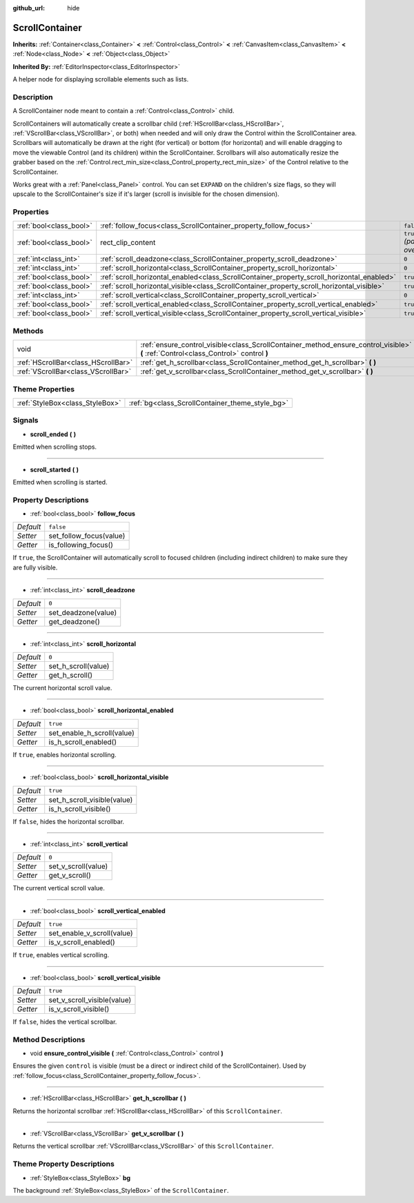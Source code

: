 :github_url: hide

.. Generated automatically by doc/tools/makerst.py in Godot's source tree.
.. DO NOT EDIT THIS FILE, but the ScrollContainer.xml source instead.
.. The source is found in doc/classes or modules/<name>/doc_classes.

.. _class_ScrollContainer:

ScrollContainer
===============

**Inherits:** :ref:`Container<class_Container>` **<** :ref:`Control<class_Control>` **<** :ref:`CanvasItem<class_CanvasItem>` **<** :ref:`Node<class_Node>` **<** :ref:`Object<class_Object>`

**Inherited By:** :ref:`EditorInspector<class_EditorInspector>`

A helper node for displaying scrollable elements such as lists.

Description
-----------

A ScrollContainer node meant to contain a :ref:`Control<class_Control>` child.

ScrollContainers will automatically create a scrollbar child (:ref:`HScrollBar<class_HScrollBar>`, :ref:`VScrollBar<class_VScrollBar>`, or both) when needed and will only draw the Control within the ScrollContainer area. Scrollbars will automatically be drawn at the right (for vertical) or bottom (for horizontal) and will enable dragging to move the viewable Control (and its children) within the ScrollContainer. Scrollbars will also automatically resize the grabber based on the :ref:`Control.rect_min_size<class_Control_property_rect_min_size>` of the Control relative to the ScrollContainer.

Works great with a :ref:`Panel<class_Panel>` control. You can set ``EXPAND`` on the children's size flags, so they will upscale to the ScrollContainer's size if it's larger (scroll is invisible for the chosen dimension).

Properties
----------

+-------------------------+--------------------------------------------------------------------------------------------+------------------------------+
| :ref:`bool<class_bool>` | :ref:`follow_focus<class_ScrollContainer_property_follow_focus>`                           | ``false``                    |
+-------------------------+--------------------------------------------------------------------------------------------+------------------------------+
| :ref:`bool<class_bool>` | rect_clip_content                                                                          | ``true`` *(parent override)* |
+-------------------------+--------------------------------------------------------------------------------------------+------------------------------+
| :ref:`int<class_int>`   | :ref:`scroll_deadzone<class_ScrollContainer_property_scroll_deadzone>`                     | ``0``                        |
+-------------------------+--------------------------------------------------------------------------------------------+------------------------------+
| :ref:`int<class_int>`   | :ref:`scroll_horizontal<class_ScrollContainer_property_scroll_horizontal>`                 | ``0``                        |
+-------------------------+--------------------------------------------------------------------------------------------+------------------------------+
| :ref:`bool<class_bool>` | :ref:`scroll_horizontal_enabled<class_ScrollContainer_property_scroll_horizontal_enabled>` | ``true``                     |
+-------------------------+--------------------------------------------------------------------------------------------+------------------------------+
| :ref:`bool<class_bool>` | :ref:`scroll_horizontal_visible<class_ScrollContainer_property_scroll_horizontal_visible>` | ``true``                     |
+-------------------------+--------------------------------------------------------------------------------------------+------------------------------+
| :ref:`int<class_int>`   | :ref:`scroll_vertical<class_ScrollContainer_property_scroll_vertical>`                     | ``0``                        |
+-------------------------+--------------------------------------------------------------------------------------------+------------------------------+
| :ref:`bool<class_bool>` | :ref:`scroll_vertical_enabled<class_ScrollContainer_property_scroll_vertical_enabled>`     | ``true``                     |
+-------------------------+--------------------------------------------------------------------------------------------+------------------------------+
| :ref:`bool<class_bool>` | :ref:`scroll_vertical_visible<class_ScrollContainer_property_scroll_vertical_visible>`     | ``true``                     |
+-------------------------+--------------------------------------------------------------------------------------------+------------------------------+

Methods
-------

+-------------------------------------+--------------------------------------------------------------------------------------------------------------------------------------+
| void                                | :ref:`ensure_control_visible<class_ScrollContainer_method_ensure_control_visible>` **(** :ref:`Control<class_Control>` control **)** |
+-------------------------------------+--------------------------------------------------------------------------------------------------------------------------------------+
| :ref:`HScrollBar<class_HScrollBar>` | :ref:`get_h_scrollbar<class_ScrollContainer_method_get_h_scrollbar>` **(** **)**                                                     |
+-------------------------------------+--------------------------------------------------------------------------------------------------------------------------------------+
| :ref:`VScrollBar<class_VScrollBar>` | :ref:`get_v_scrollbar<class_ScrollContainer_method_get_v_scrollbar>` **(** **)**                                                     |
+-------------------------------------+--------------------------------------------------------------------------------------------------------------------------------------+

Theme Properties
----------------

+---------------------------------+-------------------------------------------------+
| :ref:`StyleBox<class_StyleBox>` | :ref:`bg<class_ScrollContainer_theme_style_bg>` |
+---------------------------------+-------------------------------------------------+

Signals
-------

.. _class_ScrollContainer_signal_scroll_ended:

- **scroll_ended** **(** **)**

Emitted when scrolling stops.

----

.. _class_ScrollContainer_signal_scroll_started:

- **scroll_started** **(** **)**

Emitted when scrolling is started.

Property Descriptions
---------------------

.. _class_ScrollContainer_property_follow_focus:

- :ref:`bool<class_bool>` **follow_focus**

+-----------+-------------------------+
| *Default* | ``false``               |
+-----------+-------------------------+
| *Setter*  | set_follow_focus(value) |
+-----------+-------------------------+
| *Getter*  | is_following_focus()    |
+-----------+-------------------------+

If ``true``, the ScrollContainer will automatically scroll to focused children (including indirect children) to make sure they are fully visible.

----

.. _class_ScrollContainer_property_scroll_deadzone:

- :ref:`int<class_int>` **scroll_deadzone**

+-----------+---------------------+
| *Default* | ``0``               |
+-----------+---------------------+
| *Setter*  | set_deadzone(value) |
+-----------+---------------------+
| *Getter*  | get_deadzone()      |
+-----------+---------------------+

----

.. _class_ScrollContainer_property_scroll_horizontal:

- :ref:`int<class_int>` **scroll_horizontal**

+-----------+---------------------+
| *Default* | ``0``               |
+-----------+---------------------+
| *Setter*  | set_h_scroll(value) |
+-----------+---------------------+
| *Getter*  | get_h_scroll()      |
+-----------+---------------------+

The current horizontal scroll value.

----

.. _class_ScrollContainer_property_scroll_horizontal_enabled:

- :ref:`bool<class_bool>` **scroll_horizontal_enabled**

+-----------+----------------------------+
| *Default* | ``true``                   |
+-----------+----------------------------+
| *Setter*  | set_enable_h_scroll(value) |
+-----------+----------------------------+
| *Getter*  | is_h_scroll_enabled()      |
+-----------+----------------------------+

If ``true``, enables horizontal scrolling.

----

.. _class_ScrollContainer_property_scroll_horizontal_visible:

- :ref:`bool<class_bool>` **scroll_horizontal_visible**

+-----------+-----------------------------+
| *Default* | ``true``                    |
+-----------+-----------------------------+
| *Setter*  | set_h_scroll_visible(value) |
+-----------+-----------------------------+
| *Getter*  | is_h_scroll_visible()       |
+-----------+-----------------------------+

If ``false``, hides the horizontal scrollbar.

----

.. _class_ScrollContainer_property_scroll_vertical:

- :ref:`int<class_int>` **scroll_vertical**

+-----------+---------------------+
| *Default* | ``0``               |
+-----------+---------------------+
| *Setter*  | set_v_scroll(value) |
+-----------+---------------------+
| *Getter*  | get_v_scroll()      |
+-----------+---------------------+

The current vertical scroll value.

----

.. _class_ScrollContainer_property_scroll_vertical_enabled:

- :ref:`bool<class_bool>` **scroll_vertical_enabled**

+-----------+----------------------------+
| *Default* | ``true``                   |
+-----------+----------------------------+
| *Setter*  | set_enable_v_scroll(value) |
+-----------+----------------------------+
| *Getter*  | is_v_scroll_enabled()      |
+-----------+----------------------------+

If ``true``, enables vertical scrolling.

----

.. _class_ScrollContainer_property_scroll_vertical_visible:

- :ref:`bool<class_bool>` **scroll_vertical_visible**

+-----------+-----------------------------+
| *Default* | ``true``                    |
+-----------+-----------------------------+
| *Setter*  | set_v_scroll_visible(value) |
+-----------+-----------------------------+
| *Getter*  | is_v_scroll_visible()       |
+-----------+-----------------------------+

If ``false``, hides the vertical scrollbar.

Method Descriptions
-------------------

.. _class_ScrollContainer_method_ensure_control_visible:

- void **ensure_control_visible** **(** :ref:`Control<class_Control>` control **)**

Ensures the given ``control`` is visible (must be a direct or indirect child of the ScrollContainer). Used by :ref:`follow_focus<class_ScrollContainer_property_follow_focus>`.

----

.. _class_ScrollContainer_method_get_h_scrollbar:

- :ref:`HScrollBar<class_HScrollBar>` **get_h_scrollbar** **(** **)**

Returns the horizontal scrollbar :ref:`HScrollBar<class_HScrollBar>` of this ``ScrollContainer``.

----

.. _class_ScrollContainer_method_get_v_scrollbar:

- :ref:`VScrollBar<class_VScrollBar>` **get_v_scrollbar** **(** **)**

Returns the vertical scrollbar :ref:`VScrollBar<class_VScrollBar>` of this ``ScrollContainer``.

Theme Property Descriptions
---------------------------

.. _class_ScrollContainer_theme_style_bg:

- :ref:`StyleBox<class_StyleBox>` **bg**

The background :ref:`StyleBox<class_StyleBox>` of the ``ScrollContainer``.

.. |virtual| replace:: :abbr:`virtual (This method should typically be overridden by the user to have any effect.)`
.. |const| replace:: :abbr:`const (This method has no side effects. It doesn't modify any of the instance's member variables.)`
.. |vararg| replace:: :abbr:`vararg (This method accepts any number of arguments after the ones described here.)`
.. |constructor| replace:: :abbr:`constructor (This method is used to construct a type.)`
.. |static| replace:: :abbr:`static (This method doesn't need an instance to be called, so it can be called directly using the class name.)`
.. |operator| replace:: :abbr:`operator (This method describes a valid operator to use with this type as left-hand operand.)`
